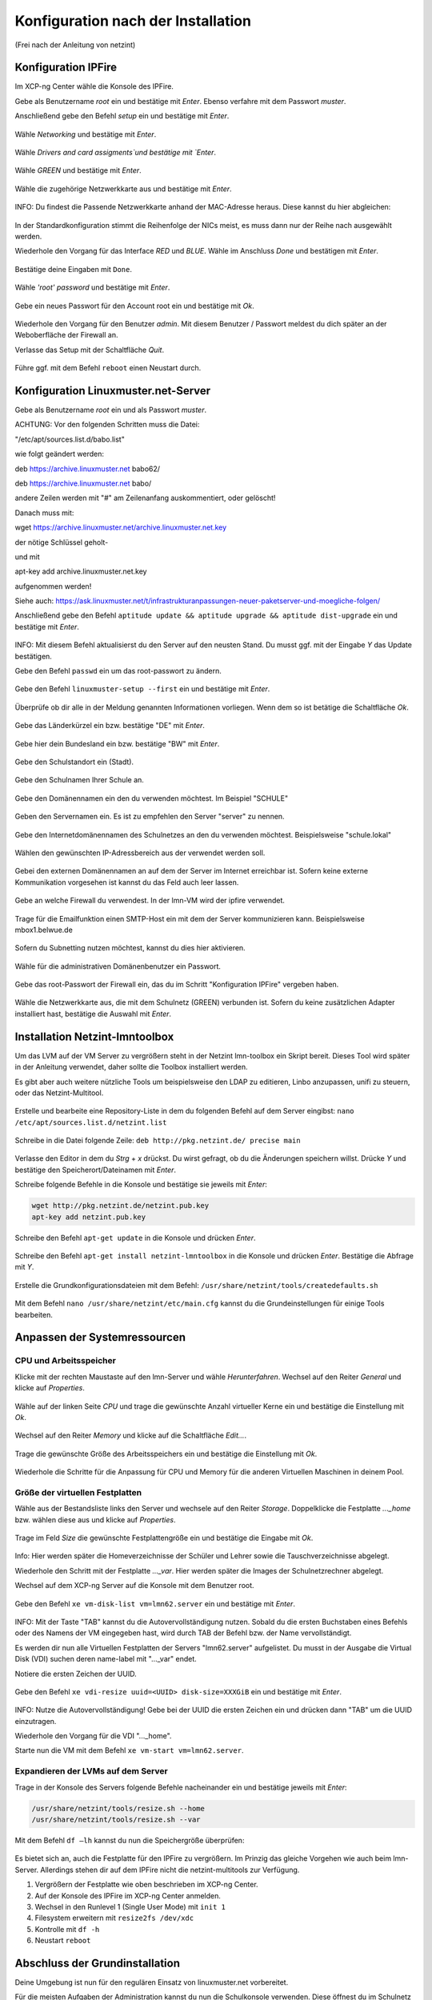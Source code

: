 .. _configuration-after-installation-label:

=====================================
 Konfiguration nach der Installation
=====================================

.. sectionauthor:: `@MachDochNix <https://ask.linuxmuster.net/u/machdochnix>`_

(Frei nach der Anleitung von netzint)

Konfiguration IPFire
--------------------

Im XCP-ng Center wähle die Konsole des IPFire.

Gebe als Benutzername `root` ein und bestätige mit `Enter`.
Ebenso verfahre mit dem Passwort `muster`.

Anschließend gebe den Befehl `setup` ein und bestätige mit `Enter`.

.. figure:: media/01_ipfire-conf_console-setup.png
   :align: center
   :alt: Starten des IPFire-Setup auf der Konsole

Wähle `Networking` und bestätige mit `Enter`.

.. figure:: media/02_ipfire-conf_select-menu.png
   :align: center
   :alt: Netzwerk auswählen

Wähle `Drivers and card assigments`und bestätige mit `Enter`.

.. figure:: media/03_ipfire-conf_network-configuration-menu.png
   :align: center
   :alt: Treiber und Netzwerkkarte zuweisen

Wähle `GREEN` und bestätige mit `Enter`.

.. figure:: media/04_ipfire-conf_assigned-cards.png
   :align: center
   :alt: Netzwerk dem "grünen"-Netzwerk zuweisen

Wähle die zugehörige Netzwerkkarte aus und bestätige mit `Enter`.

.. figure:: media/05_ipfire-conf_extended-networkmenu.png
   :align: center
   :alt: Auswählen der Netzwerkkarte

INFO: Du findest die Passende Netzwerkkarte anhand der MAC-Adresse heraus. Diese kannst du hier abgleichen:

.. figure:: media/06_ipfire-conf_xcp-ng-center-networking.png
   :align: center
   :alt: Kontrolle mittels XCP-ng-Center

In der Standardkonfiguration stimmt die Reihenfolge der NICs meist, es muss dann nur der Reihe nach ausgewählt werden.

Wiederhole den Vorgang für das Interface `RED` und `BLUE`. Wähle im Anschluss `Done` und bestätigen mit `Enter`.

.. figure:: media/07_ipfire-conf_assigned-cards.png
   :align: center
   :alt: Alle Netzwerkkarten zugewiesen

Bestätige deine Eingaben mit ``Done``.

.. figure:: media/08_ipfire-conf_network-configuration-menu.png
   :align: center
   :alt: Übernahme der Konfiguration mittles ``Done``

Wähle `'root' password` und bestätige mit `Enter`.

.. figure:: media/09_ipfire-conf_select-menu.png
   :align: center
   :alt: Wähle "root' password"

Gebe ein neues Passwort für den Account root ein und bestätige mit `Ok`.

.. figure:: media/10_ipfire-conf_root-password.png
   :align: center
   :alt: Eingabe eines neuen Passwortes für root

Wiederhole den Vorgang für den Benutzer `admin`. Mit diesem Benutzer / Passwort meldest du dich später an der Weboberfläche der Firewall an.

Verlasse das Setup mit der Schaltfläche `Quit`.

.. figure:: media/11_ipfire-conf_select-menu.png
   :align: center
   :alt: Verlassen des Setup mittels "Quit"

Führe ggf. mit dem Befehl ``reboot`` einen Neustart durch.

Konfiguration Linuxmuster.net-Server
------------------------------------

Gebe als Benutzername `root` ein und als Passwort `muster`. 

ACHTUNG: Vor den folgenden Schritten muss die Datei:
 
"/etc/apt/sources.list.d/babo.list"

wie folgt geändert werden:


deb https://archive.linuxmuster.net babo62/

deb https://archive.linuxmuster.net babo/

andere Zeilen werden mit "#" am Zeilenanfang auskommentiert, oder gelöscht!

Danach muss mit:

wget https://archive.linuxmuster.net/archive.linuxmuster.net.key

der nötige Schlüssel geholt-

und mit

apt-key add archive.linuxmuster.net.key

aufgenommen werden!

Siehe auch: https://ask.linuxmuster.net/t/infrastrukturanpassungen-neuer-paketserver-und-moegliche-folgen/

Anschließend gebe den Befehl ``aptitude update && aptitude upgrade && aptitude dist-upgrade`` ein und bestätige mit `Enter`.

.. figure:: media/12_lmn-server-conf_update.png
   :align: center
   :alt: Updates des Server auf der Konsole

INFO: Mit diesem Befehl aktualisierst du den Server auf den neusten Stand. Du musst ggf. mit der Eingabe `Y` das Update bestätigen.

Gebe den Befehl ``passwd`` ein um das root-passwort zu ändern.

.. figure:: media/13_lmn-server-conf_passwd.png
   :align: center
   :alt: Neues root-Passwort vergeben

Gebe den Befehl ``linuxmuster-setup --first`` ein und bestätige mit `Enter`.

.. figure:: media/14_lmn-server-conf_linuxmuster-setup-first.png
   :align: center
   :alt: Aufruf des linuxmuster-setup 

Überprüfe ob dir alle in der Meldung genannten Informationen vorliegen. Wenn dem so ist betätige die Schaltfläche `Ok`.

.. figure:: media/15_lmn-server-conf_installation-instructions.png
   :align: center
   :alt: Hinweise zur Installation

Gebe das Länderkürzel ein bzw. bestätige "DE" mit `Enter`.

.. figure:: media/16_lmn-server-conf_country-code.png
   :align: center
   :alt:  Kürzel des Staats

Gebe hier dein Bundesland ein bzw. bestätige "BW" mit `Enter`.

.. figure:: media/17_lmn-server-conf_abbreviation-state.png
   :align: center
   :alt: Kürzel des Bundeslandes

Gebe den Schulstandort ein (Stadt).

.. figure:: media/18_lmn-server-conf_school-location.png
   :align: center
   :alt: Schulort

Gebe den Schulnamen Ihrer Schule an.

.. figure:: media/19_lmn-server-conf_school-name.png
   :align: center
   :alt: Schulnamen

Gebe den Domänennamen ein den du verwenden möchtest. Im Beispiel "SCHULE"

.. figure:: media/20_lmn-server-conf_domain-name.png
   :align: center
   :alt: Samba-Domäne

Geben den Servernamen ein. Es ist zu empfehlen den Server "server" zu nennen.

.. figure:: media/21_lmn-server-conf_server-name.png
   :align: center
   :alt: Servername

Gebe den Internetdomänennamen des Schulnetzes an den du verwenden möchtest.
Beispielsweise "schule.lokal"

.. figure:: media/22_lmn-server-conf_internet-domain-name.png
   :align: center
   :alt: Internet-Domänenname der Schule

Wählen den gewünschten IP-Adressbereich aus der verwendet werden soll.

.. figure:: media/23_lmn-server-conf_ip-address-range.png
   :align: center
   :alt: Interner IP-Adressbereich

Gebei den externen Domänennamen an auf dem der Server im Internet erreichbar ist.
Sofern keine externe Kommunikation vorgesehen ist kannst du das Feld auch leer lassen.

.. figure:: media/24_lmn-server-conf_fqdn.png
   :align: center
   :alt: Externer Name des Servers

Gebe an welche Firewall du verwendest. In der lmn-VM wird der ipfire verwendet.

.. figure:: media/25_lmn-server-conf_firewall-type.png
   :align: center
   :alt: Typ der Firewall

Trage für die Emailfunktion einen SMTP-Host ein mit dem der Server kommunizieren kann. Beispielsweise mbox1.belwue.de

.. figure:: media/26_lmn-server-conf_smtp-relay.png
   :align: center
   :alt: SMTP-Relay

Sofern du Subnetting nutzen möchtest, kannst du dies hier aktivieren.

.. figure:: media/27_lmn-server-conf_subnetting.png
   :align: center
   :alt: Subnetting

Wähle für die administrativen Domänenbenutzer ein Passwort.

.. figure:: media/28_lmn-server-conf_administrator_password.png
   :align: center
   :alt: Administrator-Passwort

Gebe das root-Passwort der Firewall ein, das du im Schritt "Konfiguration IPFire" vergeben haben.

.. figure:: media/29_lmn-server-conf_ipfire-root-password.png
   :align: center
   :alt: root-Password des IPFire

Wähle die Netzwerkkarte aus, die mit dem Schulnetz (GREEN) verbunden ist. Sofern du keine zusätzlichen Adapter installiert hast, bestätige die Auswahl mit `Enter`.

.. figure:: media/30_lmn-server-conf_assignment-nic.png
   :align: center
   :alt: Zuordnung der Netzwerkkarte

Installation Netzint-lmntoolbox
-------------------------------

Um das LVM auf der VM Server zu vergrößern steht in der Netzint lmn-toolbox ein Skript bereit. Dieses Tool wird später in der Anleitung verwendet, daher sollte die Toolbox installiert werden.

Es gibt aber auch weitere nützliche Tools um beispielsweise den LDAP zu editieren, Linbo anzupassen, unifi zu steuern, oder das Netzint-Multitool.


.. figure:: media/31_ni-multitool_screen.png
   :align: center
   :alt: multitool der Firma netzint

Erstelle und bearbeite eine Repository-Liste in dem du folgenden Befehl auf dem Server eingibst: ``nano /etc/apt/sources.list.d/netzint.list``

.. figure:: media/32_ni-multitool_source-list.png
   :align: center
   :alt: Erstellen netzint-Source-List

Schreibe in die Datei folgende Zeile: ``deb http://pkg.netzint.de/ precise main``

.. figure:: media/33_ni-multitool_edit-source-list.png
   :align: center
   :alt: Bearbeiten der netzint-Source-List

Verlasse den Editor in dem du `Strg` + `x` drückst. Du wirst gefragt, ob du die Änderungen speichern willst. Drücke `Y` und bestätige den Speicherort/Dateinamen mit `Enter`.

Schreibe folgende Befehle in die Konsole und bestätige sie jeweils mit `Enter`:

.. code-block:: console

   wget http://pkg.netzint.de/netzint.pub.key
   apt-key add netzint.pub.key

.. figure:: media/34_ni-multitool_add-netzint-key.png
   :align: center
   :alt: Installieren des netzint-Public-Key

Schreibe den Befehl ``apt-get update`` in die Konsole und drücken `Enter`.

.. figure:: media/35_ni-multitool_update-package-list.png
   :align: center
   :alt: Aktualisieren der Paketliste

Schreibe den Befehl ``apt-get install netzint-lmntoolbox`` in die Konsole und drücken `Enter`.
Bestätige die Abfrage mit `Y`.

.. figure:: media/36_ni-multitool_install-lmntoolbox.png
   :align: center
   :alt: Installieren der netzint-lmn-Toolbox

Erstelle die Grundkonfigurationsdateien mit dem Befehl: ``/usr/share/netzint/tools/createdefaults.sh``

.. figure:: media/37_ni-multitool_create-basic-conf.png
   :align: center
   :alt: Erstellung der Grundkonfigurationsdateien

Mit dem Befehl ``nano /usr/share/netzint/etc/main.cfg`` kannst du die Grundeinstellungen für einige Tools bearbeiten.

.. figure:: media/38_ni-multitool_edit-main-cfg.png
   :align: center
   :alt: Grundeinstellungen bearbeiten

Anpassen der Systemressourcen
-----------------------------

CPU und Arbeitsspeicher
_______________________

Klicke mit der rechten Maustaste auf den lmn-Server und wähle `Herunterfahren`.
Wechsel auf den Reiter `General` und klicke auf `Properties`.

.. figure:: media/39_xcp-ng_properties.png
   :align: center
   :alt: Einstellen der Eingenschaften der Server
   
Wähle auf der linken Seite `CPU` und trage die gewünschte Anzahl virtueller Kerne ein und bestätige die Einstellung mit `Ok`.

.. figure:: media/40_xcp-ng_cpu.png
   :align: center
   :alt: Anzahl der Prozessorenkerne

Wechsel auf den Reiter `Memory` und klicke auf die Schaltfläche `Edit...`.

.. figure:: media/41_xcp-ng_memory.png
   :align: center
   :alt: Arbeitsspeicher

Trage die gewünschte Größe des Arbeitsspeichers ein und bestätige die Einstellung mit `Ok`.

.. figure:: media/42_xcp-ng_desired-size-ram.png
   :align: center
   :alt: Gewünschte Größe des Arbeitsspeicher

Wiederhole die Schritte für die Anpassung für CPU und Memory für die anderen Virtuellen Maschinen in deinem Pool.

Größe der virtuellen Festplatten
________________________________

Wähle aus der Bestandsliste links den Server und wechsele auf den Reiter `Storage`.
Doppelklicke die Festplatte `..._home` bzw. wählen diese aus und klicke auf `Properties`.

.. figure:: media/43_xcp-ng_storage.png
   :align: center
   :alt: Festplattengröße

Trage im Feld `Size` die gewünschte Festplattengröße ein und bestätige die Eingabe mit `Ok`.

.. figure:: media/44_xcp-ng_desired-hard-disk-size.png
   :align: center
   :alt: Gewünschte Größe der Festplatten

Info: Hier werden später die Homeverzeichnisse der Schüler und Lehrer sowie die Tauschverzeichnisse abgelegt.

Wiederhole den Schritt mit der Festplatte `..._var`. Hier werden später die Images der Schulnetzrechner abgelegt.

Wechsel auf dem XCP-ng Server auf die Konsole mit dem Benutzer root.

.. figure:: media/45_xcp-ng_host-console-login.png
   :align: center
   :alt: XCP-ng Host Konsolen Login

Gebe den Befehl ``xe vm-disk-list vm=lmn62.server`` ein und bestätige mit `Enter`.

.. figure:: media/46_xcp-ng_listing-disks.png
   :align: center
   :alt: Auflisten der Festplatten

INFO: Mit der Taste "TAB" kannst du die Autovervollständigung nutzen. Sobald du die ersten Buchstaben eines Befehls oder des Namens der VM eingegeben hast, wird durch TAB der Befehl bzw. der Name vervollständigt.

Es werden dir nun alle Virtuellen Festplatten der Servers "lmn62.server" aufgelistet. Du musst in der Ausgabe die Virtual Disk (VDI) suchen deren name-label mit "..._var" endet.

Notiere die ersten Zeichen der UUID.

.. figure:: media/47_xcp-ng_uuids.png
   :align: center
   :alt: Auflistung der Festplatten-IDs

Gebe den Befehl ``xe vdi-resize uuid=<UUID> disk-size=XXXGiB`` ein und bestätige mit `Enter`.

.. figure:: media/48_xcp-ng_resize-hard-disk.png
   :align: center
   :alt: Vergrößern der Festplatte

INFO: Nutze die Autovervollständigung! Gebe bei der UUID die ersten Zeichen ein und drücken dann "TAB" um die UUID einzutragen.

Wiederhole den Vorgang für die VDI "..._home".

Starte nun die VM mit dem Befehl ``xe vm-start vm=lmn62.server``.

.. figure:: media/49_xcp-ng_start-server.png
   :align: center
   :alt: Starte den Server

Expandieren der LVMs auf dem Server
___________________________________

Trage in der Konsole des Servers folgende Befehle nacheinander ein und bestätige jeweils mit `Enter`:

.. code-block:: console

   /usr/share/netzint/tools/resize.sh --home
   /usr/share/netzint/tools/resize.sh --var

.. figure:: media/50_lmn-server_resize-lvm.png
   :align: center
   :alt: Expandieren der Festplatten auf dem Server

Mit dem Befehl ``df –lh`` kannst du nun die Speichergröße überprüfen:

.. figure:: media/51_lmn-server_check-disk-size.png
   :align: center
   :alt: Überprüfen der Festplattengröße

Es bietet sich an, auch die Festplatte für den IPFire zu vergrößern. Im Prinzig das gleiche Vorgehen wie auch beim lmn-Server. Allerdings stehen dir auf dem IPFire nicht die netzint-multitools zur Verfügung.

1. Vergrößern der Festplatte wie oben beschrieben im XCP-ng Center.
2. Auf der Konsole des IPFire im XCP-ng Center anmelden.
3. Wechsel in den Runlevel 1 (Single User Mode) mit ``init 1``
4. Filesystem erweitern mit ``resize2fs /dev/xdc``
5. Kontrolle mit ``df -h``
6. Neustart ``reboot`` 

Abschluss der Grundinstallation
-------------------------------

Deine Umgebung ist nun für den regulären Einsatz von linuxmuster.net vorbereitet.

Für die meisten Aufgaben der Administration kannst du nun die Schulkonsole verwenden.
Diese öffnest du im Schulnetz mit einem Webbrowser unter https://server:242

Beachte, dass du die Schulkonsole sowie den Server (via ssh) nur von Rechnern aus nutzen kannst, die dem System bekannt sind.

Siehe dazu das Unterkapitel "Computer im Netzwerk aufnehmen" im nächste Kapitel "Linux Clients".
